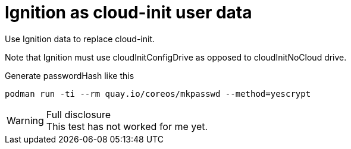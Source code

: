 # Ignition as cloud-init user data

Use Ignition data to replace cloud-init.

Note that Ignition must use cloudInitConfigDrive as opposed to cloudInitNoCloud drive.

Generate passwordHash like this

[source,bash]
podman run -ti --rm quay.io/coreos/mkpasswd --method=yescrypt

.Full disclosure
[WARNING]
This test has not worked for me yet.